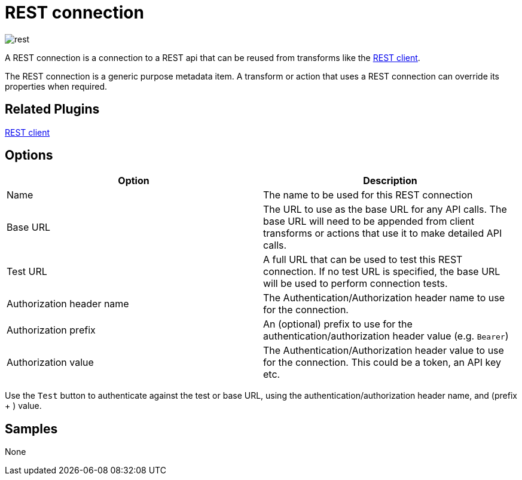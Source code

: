 ////
Licensed to the Apache Software Foundation (ASF) under one
or more contributor license agreements.  See the NOTICE file
distributed with this work for additional information
regarding copyright ownership.  The ASF licenses this file
to you under the Apache License, Version 2.0 (the
"License"); you may not use this file except in compliance
with the License.  You may obtain a copy of the License at
  http://www.apache.org/licenses/LICENSE-2.0
Unless required by applicable law or agreed to in writing,
software distributed under the License is distributed on an
"AS IS" BASIS, WITHOUT WARRANTIES OR CONDITIONS OF ANY
KIND, either express or implied.  See the License for the
specific language governing permissions and limitations
under the License.
////
:page-pagination:
:description:

= REST connection

image:icons/rest.svg[]

A REST connection is a connection to a REST api that can be reused from transforms like the xref:pipeline/transforms/rest.adoc[REST client].

The REST connection is a generic purpose metadata item. A transform or action that uses a REST connection can override its properties when required.

== Related Plugins

xref:pipeline/transforms/rest.adoc[REST client]

== Options

[options="header"]
|===
|Option |Description
|Name|The name to be used for this REST connection
|Base URL|The URL to use as the base URL for any API calls. The base URL will need to be appended from client transforms or actions that use it to make detailed API calls.
|Test URL|A full URL that can be used to test this REST connection. If no test URL is specified, the base URL will be used to perform connection tests.
|Authorization header name|The Authentication/Authorization header name to use for the connection.
|Authorization prefix|An (optional) prefix to use for the authentication/authorization header value (e.g. `Bearer`)
|Authorization value|The Authentication/Authorization header value to use for the connection. This could be a token, an API key etc.
|===

Use the `Test` button to authenticate against the test or base URL, using the authentication/authorization header name, and (prefix + ) value.

== Samples

None